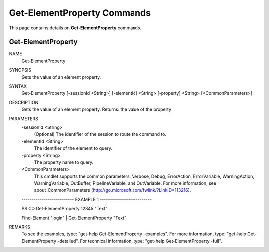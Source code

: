 ﻿Get-ElementProperty Commands
============================

This page contains details on **Get-ElementProperty** commands.

Get-ElementProperty
-------------------------


NAME
    Get-ElementProperty
    
SYNOPSIS
    Gets the value of an element property.
    
    
SYNTAX
    Get-ElementProperty [-sessionId <String>] [-elementId] <String> [-property] <String> [<CommonParameters>]
    
    
DESCRIPTION
    Gets the value of an element property.
    Returns: the value of the property
    

PARAMETERS
    -sessionId <String>
        (Optional) The identifier of the session to route the command to.
        
    -elementId <String>
        The identifier of the element to query.
        
    -property <String>
        The property name to query.
        
    <CommonParameters>
        This cmdlet supports the common parameters: Verbose, Debug,
        ErrorAction, ErrorVariable, WarningAction, WarningVariable,
        OutBuffer, PipelineVariable, and OutVariable. For more information, see 
        about_CommonParameters (http://go.microsoft.com/fwlink/?LinkID=113216). 
    
    -------------------------- EXAMPLE 1 --------------------------
    
    PS C:\>Get-ElementProperty 12345 "Text"
    
    Find-Element "login" | Get-ElementProperty "Text"
    
    
    
    
REMARKS
    To see the examples, type: "get-help Get-ElementProperty -examples".
    For more information, type: "get-help Get-ElementProperty -detailed".
    For technical information, type: "get-help Get-ElementProperty -full".




